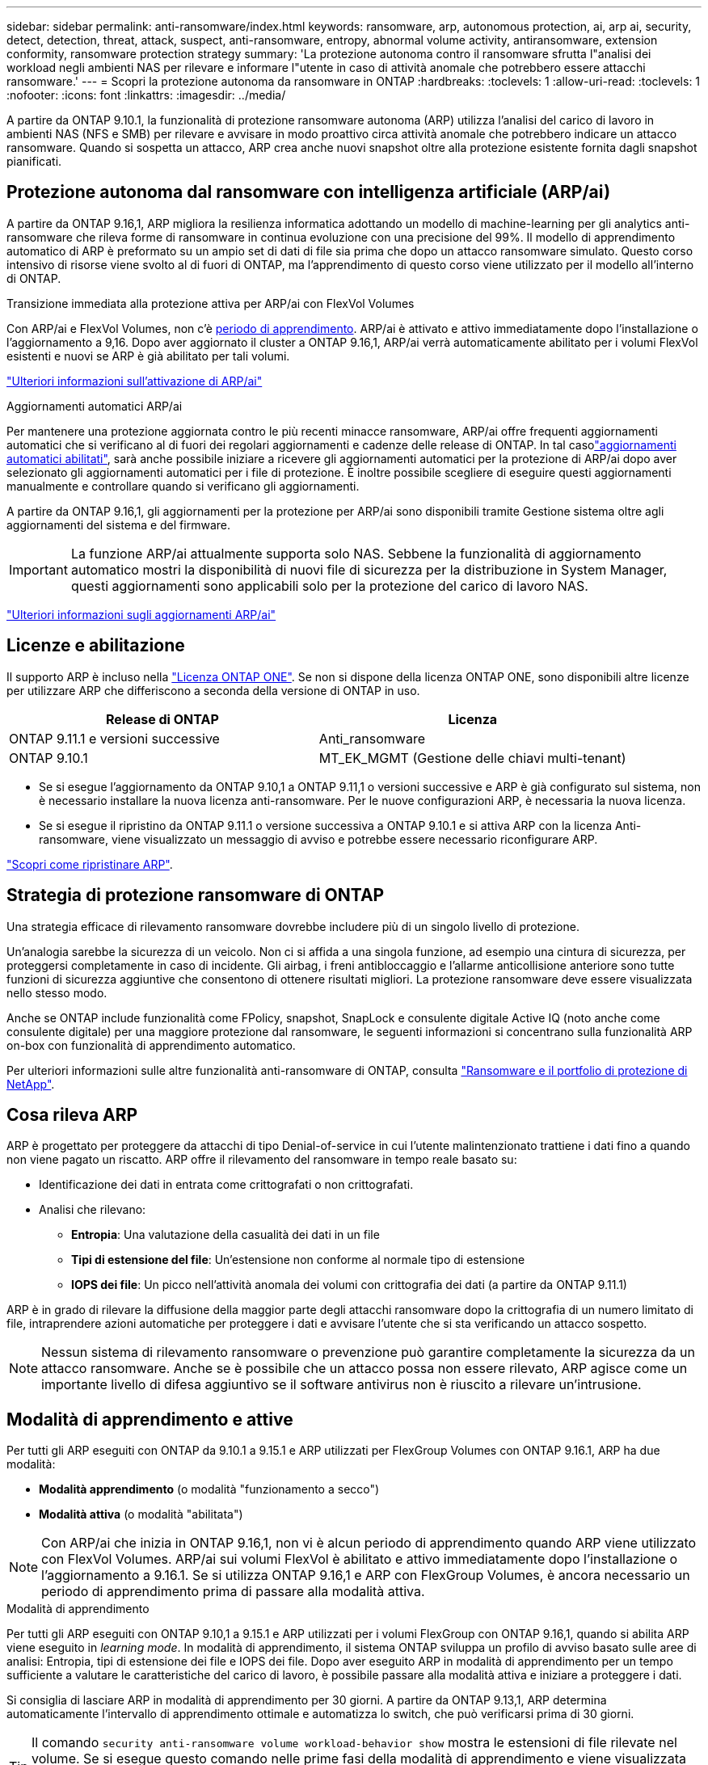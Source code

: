 ---
sidebar: sidebar 
permalink: anti-ransomware/index.html 
keywords: ransomware, arp, autonomous protection, ai, arp ai, security, detect, detection, threat, attack, suspect, anti-ransomware, entropy, abnormal volume activity, antiransomware, extension conformity, ransomware protection strategy 
summary: 'La protezione autonoma contro il ransomware sfrutta l"analisi dei workload negli ambienti NAS per rilevare e informare l"utente in caso di attività anomale che potrebbero essere attacchi ransomware.' 
---
= Scopri la protezione autonoma da ransomware in ONTAP
:hardbreaks:
:toclevels: 1
:allow-uri-read: 
:toclevels: 1
:nofooter: 
:icons: font
:linkattrs: 
:imagesdir: ../media/


[role="lead"]
A partire da ONTAP 9.10.1, la funzionalità di protezione ransomware autonoma (ARP) utilizza l'analisi del carico di lavoro in ambienti NAS (NFS e SMB) per rilevare e avvisare in modo proattivo circa attività anomale che potrebbero indicare un attacco ransomware. Quando si sospetta un attacco, ARP crea anche nuovi snapshot oltre alla protezione esistente fornita dagli snapshot pianificati.



== Protezione autonoma dal ransomware con intelligenza artificiale (ARP/ai)

A partire da ONTAP 9.16,1, ARP migliora la resilienza informatica adottando un modello di machine-learning per gli analytics anti-ransomware che rileva forme di ransomware in continua evoluzione con una precisione del 99%. Il modello di apprendimento automatico di ARP è preformato su un ampio set di dati di file sia prima che dopo un attacco ransomware simulato. Questo corso intensivo di risorse viene svolto al di fuori di ONTAP, ma l'apprendimento di questo corso viene utilizzato per il modello all'interno di ONTAP.

.Transizione immediata alla protezione attiva per ARP/ai con FlexVol Volumes
Con ARP/ai e FlexVol Volumes, non c'è <<Modalità di apprendimento e attive,periodo di apprendimento>>. ARP/ai è attivato e attivo immediatamente dopo l'installazione o l'aggiornamento a 9,16. Dopo aver aggiornato il cluster a ONTAP 9.16,1, ARP/ai verrà automaticamente abilitato per i volumi FlexVol esistenti e nuovi se ARP è già abilitato per tali volumi.

link:enable-arp-ai-with-au.html["Ulteriori informazioni sull'attivazione di ARP/ai"]

.Aggiornamenti automatici ARP/ai
Per mantenere una protezione aggiornata contro le più recenti minacce ransomware, ARP/ai offre frequenti aggiornamenti automatici che si verificano al di fuori dei regolari aggiornamenti e cadenze delle release di ONTAP. In tal casolink:../update/enable-automatic-updates-task.html["aggiornamenti automatici abilitati"], sarà anche possibile iniziare a ricevere gli aggiornamenti automatici per la protezione di ARP/ai dopo aver selezionato gli aggiornamenti automatici per i file di protezione. È inoltre possibile scegliere di eseguire questi aggiornamenti manualmente e controllare quando si verificano gli aggiornamenti.

A partire da ONTAP 9.16,1, gli aggiornamenti per la protezione per ARP/ai sono disponibili tramite Gestione sistema oltre agli aggiornamenti del sistema e del firmware.


IMPORTANT: La funzione ARP/ai attualmente supporta solo NAS. Sebbene la funzionalità di aggiornamento automatico mostri la disponibilità di nuovi file di sicurezza per la distribuzione in System Manager, questi aggiornamenti sono applicabili solo per la protezione del carico di lavoro NAS.

link:arp-ai-automatic-updates.html["Ulteriori informazioni sugli aggiornamenti ARP/ai"]



== Licenze e abilitazione

Il supporto ARP è incluso nella link:https://kb.netapp.com/onprem/ontap/os/ONTAP_9.10.1_and_later_licensing_overview["Licenza ONTAP ONE"^]. Se non si dispone della licenza ONTAP ONE, sono disponibili altre licenze per utilizzare ARP che differiscono a seconda della versione di ONTAP in uso.

[cols="2*"]
|===
| Release di ONTAP | Licenza 


 a| 
ONTAP 9.11.1 e versioni successive
 a| 
Anti_ransomware



 a| 
ONTAP 9.10.1
 a| 
MT_EK_MGMT (Gestione delle chiavi multi-tenant)

|===
* Se si esegue l'aggiornamento da ONTAP 9.10,1 a ONTAP 9.11,1 o versioni successive e ARP è già configurato sul sistema, non è necessario installare la nuova licenza anti-ransomware. Per le nuove configurazioni ARP, è necessaria la nuova licenza.
* Se si esegue il ripristino da ONTAP 9.11.1 o versione successiva a ONTAP 9.10.1 e si attiva ARP con la licenza Anti-ransomware, viene visualizzato un messaggio di avviso e potrebbe essere necessario riconfigurare ARP.


link:../revert/anti-ransomware-license-task.html["Scopri come ripristinare ARP"].



== Strategia di protezione ransomware di ONTAP

Una strategia efficace di rilevamento ransomware dovrebbe includere più di un singolo livello di protezione.

Un'analogia sarebbe la sicurezza di un veicolo. Non ci si affida a una singola funzione, ad esempio una cintura di sicurezza, per proteggersi completamente in caso di incidente. Gli airbag, i freni antibloccaggio e l'allarme anticollisione anteriore sono tutte funzioni di sicurezza aggiuntive che consentono di ottenere risultati migliori. La protezione ransomware deve essere visualizzata nello stesso modo.

Anche se ONTAP include funzionalità come FPolicy, snapshot, SnapLock e consulente digitale Active IQ (noto anche come consulente digitale) per una maggiore protezione dal ransomware, le seguenti informazioni si concentrano sulla funzionalità ARP on-box con funzionalità di apprendimento automatico.

Per ulteriori informazioni sulle altre funzionalità anti-ransomware di ONTAP, consulta link:../ransomware-solutions/ransomware-overview.html["Ransomware e il portfolio di protezione di NetApp"].



== Cosa rileva ARP

ARP è progettato per proteggere da attacchi di tipo Denial-of-service in cui l'utente malintenzionato trattiene i dati fino a quando non viene pagato un riscatto. ARP offre il rilevamento del ransomware in tempo reale basato su:

* Identificazione dei dati in entrata come crittografati o non crittografati.
* Analisi che rilevano:
+
** **Entropia**: Una valutazione della casualità dei dati in un file
** **Tipi di estensione del file**: Un'estensione non conforme al normale tipo di estensione
** **IOPS dei file**: Un picco nell'attività anomala dei volumi con crittografia dei dati (a partire da ONTAP 9.11.1)




ARP è in grado di rilevare la diffusione della maggior parte degli attacchi ransomware dopo la crittografia di un numero limitato di file, intraprendere azioni automatiche per proteggere i dati e avvisare l'utente che si sta verificando un attacco sospetto.


NOTE: Nessun sistema di rilevamento ransomware o prevenzione può garantire completamente la sicurezza da un attacco ransomware. Anche se è possibile che un attacco possa non essere rilevato, ARP agisce come un importante livello di difesa aggiuntivo se il software antivirus non è riuscito a rilevare un'intrusione.



== Modalità di apprendimento e attive

Per tutti gli ARP eseguiti con ONTAP da 9.10.1 a 9.15.1 e ARP utilizzati per FlexGroup Volumes con ONTAP 9.16.1, ARP ha due modalità:

* *Modalità apprendimento* (o modalità "funzionamento a secco")
* *Modalità attiva* (o modalità "abilitata")



NOTE: Con ARP/ai che inizia in ONTAP 9.16,1, non vi è alcun periodo di apprendimento quando ARP viene utilizzato con FlexVol Volumes. ARP/ai sui volumi FlexVol è abilitato e attivo immediatamente dopo l'installazione o l'aggiornamento a 9.16.1. Se si utilizza ONTAP 9.16,1 e ARP con FlexGroup Volumes, è ancora necessario un periodo di apprendimento prima di passare alla modalità attiva.

.Modalità di apprendimento
Per tutti gli ARP eseguiti con ONTAP 9.10,1 a 9.15.1 e ARP utilizzati per i volumi FlexGroup con ONTAP 9.16,1, quando si abilita ARP viene eseguito in _learning mode_. In modalità di apprendimento, il sistema ONTAP sviluppa un profilo di avviso basato sulle aree di analisi: Entropia, tipi di estensione dei file e IOPS dei file. Dopo aver eseguito ARP in modalità di apprendimento per un tempo sufficiente a valutare le caratteristiche del carico di lavoro, è possibile passare alla modalità attiva e iniziare a proteggere i dati.

Si consiglia di lasciare ARP in modalità di apprendimento per 30 giorni. A partire da ONTAP 9.13,1, ARP determina automaticamente l'intervallo di apprendimento ottimale e automatizza lo switch, che può verificarsi prima di 30 giorni.


TIP: Il comando `security anti-ransomware volume workload-behavior show` mostra le estensioni di file rilevate nel volume. Se si esegue questo comando nelle prime fasi della modalità di apprendimento e viene visualizzata una rappresentazione accurata dei tipi di file, non utilizzare tali dati come base per passare alla modalità attiva, poiché ONTAP sta ancora raccogliendo altre metriche.

.Modalità attiva
Per ARP in esecuzione con ONTAP da 9.10.1 a 9.15.1, ARP passa alla _modalità attiva_ dopo il completamento del periodo di apprendimento ottimale. Dopo che ARP è passato alla modalità attiva, ONTAP crea istantanee ARP per proteggere i dati se viene rilevata una minaccia.

In modalità attiva, se un'estensione del file è contrassegnata come anomala, è necessario valutare l'avviso. Puoi agire sull'avviso per proteggere i tuoi dati o contrassegnarlo come falso positivo. Se si contrassegna un avviso come falso positivo, il profilo di avviso viene aggiornato. Ad esempio, se l'avviso viene attivato da una nuova estensione di file e l'utente contrassegna l'avviso come falso positivo, non verrà visualizzato alcun avviso alla successiva visualizzazione dell'estensione del file.


NOTE: A partire da ONTAP 9.11.1, è possibile personalizzare i parametri di rilevamento per ARP. Per ulteriori informazioni, vedere xref:manage-parameters-task.html[Gestire i parametri di rilevamento degli attacchi ARP].



== Valutazione delle minacce e istantanee ARP

Quando è attivo e non in modalità di apprendimento, l'ARP valuta la probabilità di minaccia in base ai dati in entrata misurati rispetto all'analisi appresa. Viene assegnata una misurazione quando ARP rileva una minaccia:

* *Basso*: Il primo rilevamento di un'anomalia nel volume (ad esempio, nel volume viene osservata una nuova estensione del file). Questo livello di rilevamento è disponibile solo nelle versioni precedenti a ONTAP 9.16,1 che non dispongono di ARP/ai.
* *Moderato*: Si osservano più file con la stessa estensione mai vista prima.
+
** In ONTAP 9.10.1, la soglia per l'escalation a moderate è di 100 o più file.
** A partire da ONTAP 9.11.1, è possibile modificare la quantità di file; il valore predefinito è 20.




In una situazione di basso rischio, ONTAP rileva un'anomalia e crea un'istantanea del volume per creare il punto di ripristino migliore. ONTAP anticipa il nome dello snapshot ARP con `Anti-ransomware-backup` per renderlo facilmente identificabile; ad esempio, `Anti_ransomware_backup.2022-12-20_1248`.

Dopo che ONTAP ha eseguito un report di analytics, la minaccia passa a moderata. Ciò determina se l'anomalia corrisponde a un profilo ransomware. Quando la probabilità di attacco è moderata, ONTAP genera una notifica EMS che richiede di valutare la minaccia. ONTAP non invia avvisi relativi a minacce basse, tuttavia, a partire da ONTAP 9.14.1, è possibile xref:manage-parameters-task.html#modify-alerts[modificare le impostazioni degli avvisi]. Per ulteriori informazioni, vedere xref:respond-abnormal-task.html[Rispondere ad attività anomale].

È possibile visualizzare informazioni sulle minacce moderate nella sezione *Eventi* di System Manager o con il `security anti-ransomware volume show` comando. Gli eventi a basso rischio possono essere visualizzati anche utilizzando il `security anti-ransomware volume show` comando nelle versioni precedenti a ONTAP 9.16.1 che non dispongono di ARP/ai.

Le singole istantanee ARP vengono conservate per due giorni. Se sono presenti più snapshot ARP, per impostazione predefinita vengono conservati per cinque giorni. A partire da ONTAP 9.11.1, è possibile modificare le impostazioni di conservazione. Per ulteriori informazioni, vedere xref:modify-automatic-shapshot-options-task.html[Modificare le opzioni per le istantanee].



== Come ripristinare i dati in ONTAP dopo un attacco ransomware

Quando si sospetta un attacco, il sistema acquisisce uno snapshot del volume in tale point-in-time e la blocca. Se l'attacco viene confermato in seguito, il volume può essere ripristinato utilizzando lo snapshot ARP.

Gli snapshot bloccati non possono essere eliminati con metodi normali. Tuttavia, se in seguito decidi di contrassegnare l'attacco come falso positivo, la copia bloccata verrà eliminata.

Conoscendo i file interessati e il momento dell'attacco, è possibile recuperare in modo selettivo i file interessati da vari snapshot, anziché semplicemente riportare l'intero volume in uno degli snapshot.

ARP si basa quindi sulla comprovata tecnologia di protezione dei dati e disaster recovery di ONTAP per rispondere agli attacchi ransomware. Per ulteriori informazioni sul ripristino dei dati, consultare i seguenti argomenti.

* link:../data-protection/restore-contents-volume-snapshot-task.html["Ripristino da snapshot"]
* link:https://www.netapp.com/blog/smart-ransomware-recovery["Ripristino ransomware intelligente"^]




== Protezione di verifica multi-admin per ARP

A partire da ONTAP 9.13.1, si consiglia di abilitare la verifica multi-admin (MAV) in modo che siano necessari due o più amministratori utente autenticati per la configurazione della protezione autonoma dal ransomware (ARP). Per ulteriori informazioni, vedere link:../multi-admin-verify/enable-disable-task.html["Attiva la verifica multi-admin"].
